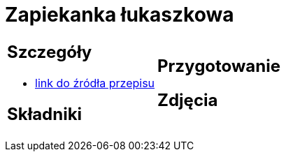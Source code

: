 = Zapiekanka łukaszkowa

[cols=".<a,.<a"]
[frame=none]
[grid=none]
|===
|
== Szczegóły
* https://kuchnialidla.pl/zapiekanka-z-miesem-i-ziemniakami[link do źródła przepisu]

== Składniki

|
== Przygotowanie

== Zdjęcia
|===
